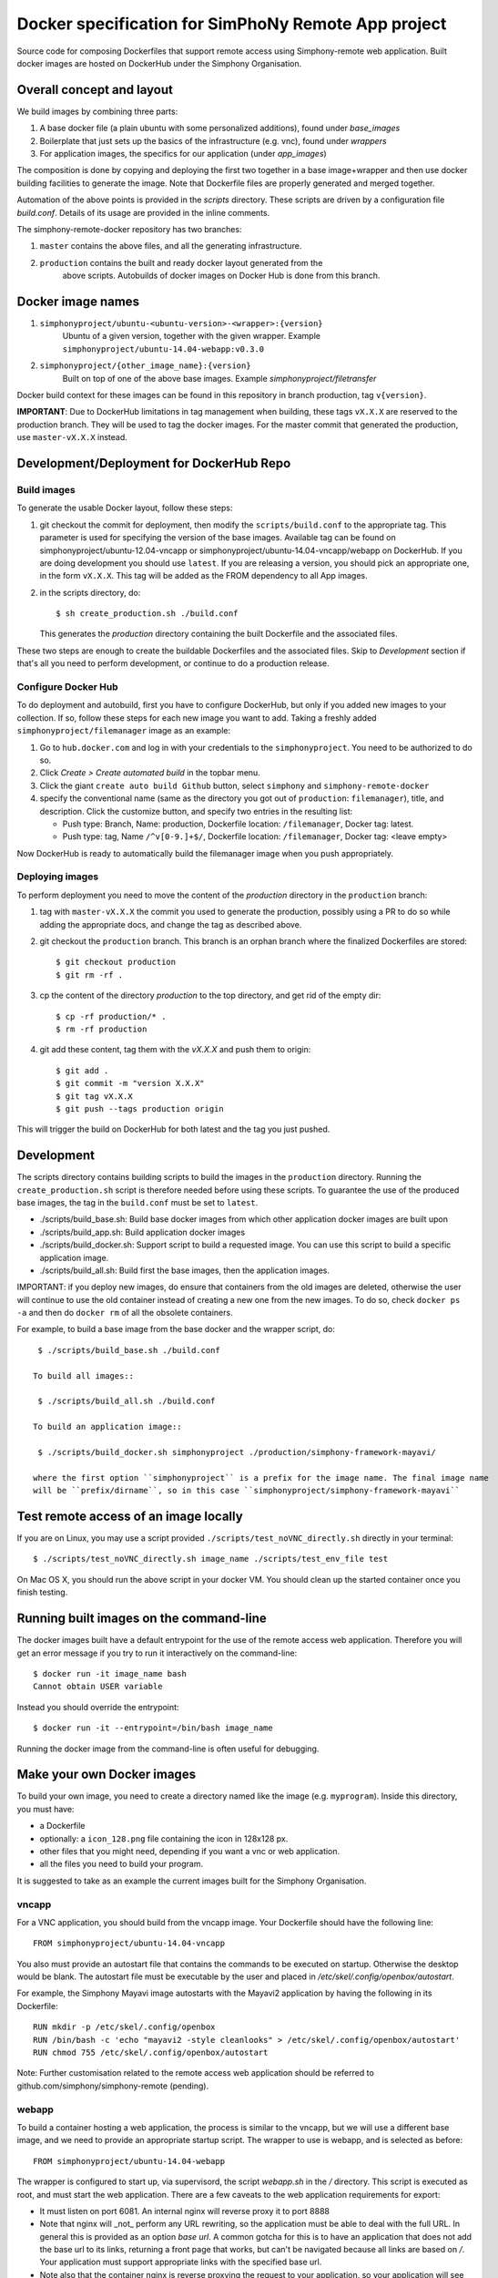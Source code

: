 Docker specification for SimPhoNy Remote App project
====================================================

Source code for composing Dockerfiles that support remote access using Simphony-remote web
application.  Built docker images are hosted on DockerHub under the Simphony Organisation.

Overall concept and layout
--------------------------

We build images by combining three parts:

1. A base docker file (a plain ubuntu with some personalized additions), found under `base_images`
2. Boilerplate that just sets up the basics of the infrastructure (e.g. vnc), found under `wrappers`
3. For application images, the specifics for our application (under `app_images`)

The composition is done by copying and deploying the first two together in a base image+wrapper
and then use docker building facilities to generate the image. Note that Dockerfile
files are properly generated and merged together.

Automation of the above points is provided in the `scripts` directory.
These scripts are driven by a configuration file `build.conf`. Details of its usage are
provided in the inline comments.

The simphony-remote-docker repository has two branches: 

1. ``master`` contains the above files, and all the generating infrastructure.
2. ``production`` contains the built and ready docker layout generated from the 
    above scripts. Autobuilds of docker images on Docker Hub is 
    done from this branch.

Docker image names
------------------

1. ``simphonyproject/ubuntu-<ubuntu-version>-<wrapper>:{version}``
         Ubuntu of a given version, together with the given wrapper.
         Example ``simphonyproject/ubuntu-14.04-webapp:v0.3.0``

2. ``simphonyproject/{other_image_name}:{version}``
         Built on top of one of the above base images.
         Example `simphonyproject/filetransfer`

Docker build context for these images can be found in this repository in branch production, tag 
``v{version}``.

**IMPORTANT**: Due to DockerHub limitations in tag management when building, 
these tags ``vX.X.X`` are reserved to the production branch. They will be used to
tag the docker images.  For the master commit that generated the production,
use ``master-vX.X.X`` instead.

Development/Deployment for DockerHub Repo
-----------------------------------------

Build images
''''''''''''

To generate the usable Docker layout, follow these steps:

1. git checkout the commit for deployment, then modify the ``scripts/build.conf`` to the
   appropriate tag. This parameter is used for specifying the version of the base images.
   Available tag can be found on simphonyproject/ubuntu-12.04-vncapp or 
   simphonyproject/ubuntu-14.04-vncapp/webapp on DockerHub. If you are doing development
   you should use ``latest``. If you are releasing a version, you should pick an appropriate
   one, in the form ``vX.X.X``. This tag will be added as the FROM dependency to all App images.

2. in the scripts directory, do::

     $ sh create_production.sh ./build.conf

   This generates the `production` directory containing the built Dockerfile and 
   the associated files.

These two steps are enough to create the buildable Dockerfiles and the associated
files. Skip to `Development` section if that's all you need to perform development,
or continue to do a production release.

Configure Docker Hub
''''''''''''''''''''

To do deployment and autobuild, first you have to configure DockerHub, but only if you added 
new images to your collection. If so, follow these steps for each new image you
want to add. Taking a freshly added ``simphonyproject/filemanager`` image as an
example:

1. Go to ``hub.docker.com`` and log in with your credentials to the ``simphonyproject``.
   You need to be authorized to do so.

2. Click `Create > Create automated build` in the topbar menu.

3. Click the giant ``create auto build Github`` button, 
   select ``simphony`` and ``simphony-remote-docker``

4. specify the conventional name (same as the directory you got out of
   ``production``: ``filemanager``), title, and description. Click the customize button, and specify
   two entries in the resulting list:
   
   - Push type: Branch, Name: production, Dockerfile location: ``/filemanager``, Docker tag: latest.
   - Push type: tag, Name ``/^v[0-9.]+$/``, Dockerfile location: ``/filemanager``, Docker tag: <leave empty>

Now DockerHub is ready to automatically build the filemanager image when you push appropriately.

Deploying images
''''''''''''''''

To perform deployment you need to move the content of the `production` directory in the ``production`` branch:

1. tag with ``master-vX.X.X`` the commit you used to generate the production,
   possibly using a PR to do so while adding the appropriate docs, and change the tag as described
   above.

2. git checkout the ``production`` branch. This branch is an orphan branch where the finalized
   Dockerfiles are stored::

     $ git checkout production
     $ git rm -rf .

3. cp the content of the directory `production` to the top directory, and get rid of the empty dir::

     $ cp -rf production/* .
     $ rm -rf production

4. git add these content, tag them with the `vX.X.X` and push them to origin::

     $ git add .
     $ git commit -m "version X.X.X"
     $ git tag vX.X.X
     $ git push --tags production origin

This will trigger the build on DockerHub for both latest and the tag you just pushed.


Development
-----------

The scripts directory contains building scripts to build the images in the
``production`` directory. Running the ``create_production.sh`` script is therefore
needed before using these scripts. To guarantee the use of the produced base
images, the tag in the ``build.conf`` must be set to ``latest``.

- ./scripts/build\_base.sh: Build base docker images from which other application docker images are built upon

- ./scripts/build\_app.sh: Build application docker images 
 
- ./scripts/build\_docker.sh: Support script to build a requested image. You can use this script to build a specific
  application image.

- ./scripts/build\_all.sh: Build first the base images, then the application images.

IMPORTANT: if you deploy new images, do ensure that containers from the old images are deleted,
otherwise the user will continue to use the old container instead of creating a new one from
the new images.  To do so, check ``docker ps -a`` and then do ``docker rm`` of all the obsolete containers.

For example, to build a base image from the base docker and the wrapper script, do::
 
  $ ./scripts/build_base.sh ./build.conf
 
 To build all images::
 
  $ ./scripts/build_all.sh ./build.conf

 To build an application image::
 
  $ ./scripts/build_docker.sh simphonyproject ./production/simphony-framework-mayavi/ 

 where the first option ``simphonyproject`` is a prefix for the image name. The final image name 
 will be ``prefix/dirname``, so in this case ``simphonyproject/simphony-framework-mayavi``

Test remote access of an image locally
--------------------------------------

If you are on Linux, you may use a script provided ``./scripts/test_noVNC_directly.sh``
directly in your terminal::

  $ ./scripts/test_noVNC_directly.sh image_name ./scripts/test_env_file test

On Mac OS X, you should run the above script in your docker VM.
You should clean up the started container once you finish testing.

Running built images on the command-line
----------------------------------------

The docker images built have a default entrypoint for the use of the remote access web application.
Therefore you will get an error message if you try to run it interactively on the command-line::

  $ docker run -it image_name bash
  Cannot obtain USER variable

Instead you should override the entrypoint::

  $ docker run -it --entrypoint=/bin/bash image_name

Running the docker image from the command-line is often useful for debugging.

Make your own Docker images
---------------------------

To build your own image, you need to create a directory named like the image (e.g. ``myprogram``).
Inside this directory, you must have:

- a Dockerfile
- optionally: a ``icon_128.png`` file containing the icon in 128x128 px.
- other files that you might need, depending if you want a vnc or web application. 
- all the files you need to build your program.

It is suggested to take as an example the current images built for the Simphony Organisation. 

vncapp
''''''

For a VNC application, you should build from the vncapp image. Your Dockerfile should have the
following line::

  FROM simphonyproject/ubuntu-14.04-vncapp

You also must provide an autostart file that contains the commands to be executed on startup.
Otherwise the desktop would be blank.  The autostart file must be executable by the user
and placed in `/etc/skel/.config/openbox/autostart`.

For example, the Simphony Mayavi image autostarts with the Mayavi2 application by having the
following in its Dockerfile::

  RUN mkdir -p /etc/skel/.config/openbox
  RUN /bin/bash -c 'echo "mayavi2 -style cleanlooks" > /etc/skel/.config/openbox/autostart'
  RUN chmod 755 /etc/skel/.config/openbox/autostart

Note: Further customisation related to the remote access web application should be referred to
github.com/simphony/simphony-remote (pending). 

webapp
''''''

To build a container hosting a web application, the process is similar to the vncapp,
but we will use a different base image, and we need to provide an appropriate startup script.
The wrapper to use is webapp, and is selected as before::

  FROM simphonyproject/ubuntu-14.04-webapp

The wrapper is configured to start up, via supervisord, the script `webapp.sh` in the `/`
directory. This script is executed as root, and must start the web application.
There are a few caveats to the web application requirements for export:

- It must listen on port 6081. An internal nginx will reverse proxy it to port 8888
- Note that nginx will _not_ perform any URL rewriting, so the application
  must be able to deal with the full URL. In general this is provided as an option
  `base url`. A common gotcha for this is to have an application that does not
  add the base url to its links, returning a front page that works, but can't be
  navigated because all links are based on `/`. Your application must support
  appropriate links with the specified base url.
- Note also that the container nginx is reverse proxying the request to your
  application, so your application will see requests coming from nginx. This
  might have consequences depending on how your application is designed.

The ``webapp.sh``, and thus your application, will be started as root with HOME set as `/root`
If you want to run as user (recommended) you have to export HOME to the appropriate
path, and change to the specified user (e.g. using sudo or the appropriate
options of your application) inside the `webapp.sh` script.

Common
''''''

At the time of writing, you may add labels to improve the visual aspect of your image.
The following labels are defined:

- ``eu.simphony-project.docker.ui_name``: The label that will be used as a title name in the UI.
- ``eu.simphony-project.docker.icon_128``: a base64 encoded icon. You don't normally add it 
  yourself as a label. You use the build script to encode an ``icon_128.png`` file for you.
  
To build the image, run the ``build_docker.sh`` script on the directory 
containing the Dockerfile. The ``icon_128.png`` file is the icon that the application
will have in simphony-remote. It must be a 128x128 PNG image.

Verification and Debug
''''''''''''''''''''''

You can test vnc images directly by using the ``test_novnc_directly.sh`` script.

If something goes wrong, use the following command to enter into the container::

    docker run -it bash container_id
    
and try to start the application manually, or check the logs in /var/log.

